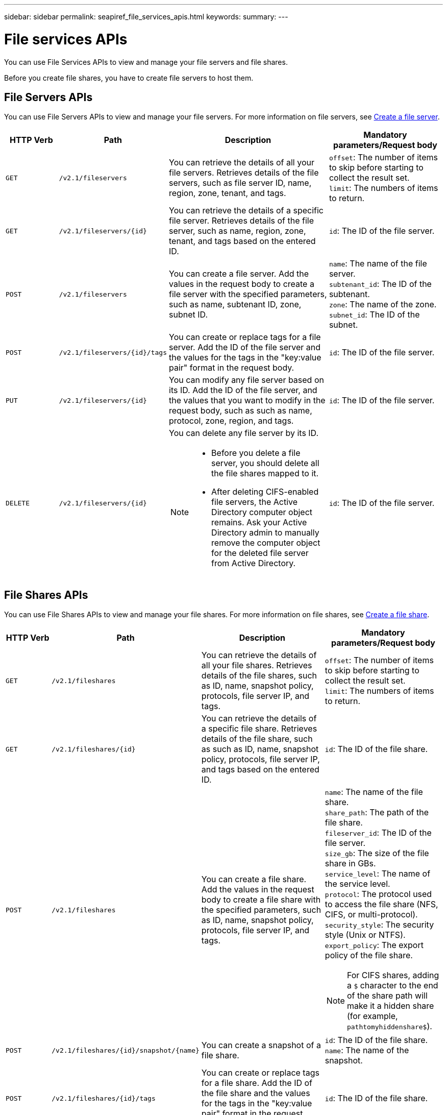 ---
sidebar: sidebar
permalink: seapiref_file_services_apis.html
keywords:
summary:
---

= File services APIs
:hardbreaks:
:nofooter:
:icons: font
:linkattrs:
:imagesdir: ./media/

[.lead]
You can use File Services APIs to view and manage your file servers and file shares.

Before you create file shares, you have to create file servers to host them.

== File Servers APIs

You can use File Servers APIs to view and manage your file servers. For more information on file servers, see link:hsewebiug_create_a_file_server.html[Create a file server].

[cols="1,1,3,2",options="header"]
|===
| HTTP Verb | Path | Description | Mandatory parameters/Request body

a|`GET`
a|`/v2.1/fileservers`
|You can retrieve the details of all your file servers. Retrieves details of the file servers, such as file server ID, name, region, zone, tenant, and tags.
a|`offset`: The number of items to skip before starting to collect the result set.
`limit`: The numbers of items to return.

a|`GET`
a|`/v2.1/fileservers/{id}`
|You can retrieve the details of a specific file server. Retrieves details of the file server, such as name, region, zone, tenant, and tags based on the entered ID.
a|`id`: The ID of the file server.

a|`POST`
a|`/v2.1/fileservers`
|You can create a file server. Add the values in the request body to create a file server with the specified parameters, such as name, subtenant ID, zone, subnet ID.
a|`name`: The name of the file server.
`subtenant_id`: The ID of the subtenant.
`zone`: The name of the zone.
`subnet_id`: The ID of the subnet.

a|`POST`
a|`/v2.1/fileservers/{id}/tags`
|You can create or replace tags for a file server. Add the ID of the file server and the values for the tags in the "key:value pair" format in the request body.
a|`id`: The ID of the file server.

a|`PUT`
a|`/v2.1/fileservers/{id}`
|You can modify any file server based on its ID. Add the ID of the file server, and the values that you want to modify in the request body, such as such as name, protocol, zone, region, and tags.
a|`id`: The ID of the file server.

a|`DELETE`
a|`/v2.1/fileservers/{id}`
a|You can delete any file server by its ID.
[NOTE]
====
* Before you delete a file server, you should delete all the file shares mapped to it.
* After deleting CIFS-enabled file servers, the Active Directory computer object remains. Ask your Active Directory admin to manually remove the computer object for the deleted file server from Active Directory.
====
a|`id`: The ID of the file server.
|===

== File Shares APIs

You can use File Shares APIs to view and manage your file shares. For more information on file shares, see link:sewebiug_create_a_new_file_share.html[Create a file share].

[cols="1,1,3,2",options="header"]
|===
| HTTP Verb | Path | Description | Mandatory parameters/Request body

a|`GET`
a|`/v2.1/fileshares`
|You can retrieve the details of all your file shares. Retrieves details of the file shares, such as ID, name, snapshot policy, protocols, file server IP, and tags.
a|`offset`: The number of items to skip before starting to collect the result set.
`limit`: The numbers of items to return.

a|`GET`
a|`/v2.1/fileshares/{id}`
|You can retrieve the details of a specific file share. Retrieves details of the file share, such as such as ID, name, snapshot policy, protocols, file server IP, and tags based on the entered ID.
a|`id`: The ID of the file share.

a|`POST`
a|`/v2.1/fileshares`
|You can create a file share. Add the values in the request body to create a file share with the specified parameters, such as ID, name, snapshot policy, protocols, file server IP, and tags.
a|`name`: The name of the file share.
`share_path`: The path of the file share.
`fileserver_id`: The ID of the file server.
`size_gb`: The size of the file share in GBs.
`service_level`: The name of the service level.
`protocol`: The protocol used to access the file share (NFS, CIFS, or multi-protocol).
`security_style`: The security style (Unix or NTFS).
`export_policy`: The export policy of the file share.

[NOTE]
====
For CIFS shares, adding a `$` character to the end of the share path will make it a hidden share (for example, `pathtomyhiddenshare$`).
====

a|`POST`
a|`/v2.1/fileshares/{id}/snapshot/{name}`
|You can create a snapshot of a file share.
a|`id`: The ID of the file share.
`name`: The name of the snapshot.

a|`POST`
a|`/v2.1/fileshares/{id}/tags`
|You can create or replace tags for a file share. Add the ID of the file share and the values for the tags in the "key:value pair" format in the request body.
a|`id`: The ID of the file share.

a|`PUT`
a|`/v2.1/fileshares/{id}`
|You can modify any file share based on its ID. Add the ID of the file server and the values that you want to modify in the request body, such as such as name, protocol, snapshot policy, backup policy, and tags.
a|`id`: The ID of the file share.
`name`: The name of the file share.
`size_gb`: The size of the file share in GBs.
`service_level`: The name of the service level.
`protocol`: The protocol used to access the file share (NFS, CIFS, or multi-protocol).
`export_policy`: The export policy of the file share.

a|`DELETE`
a|`/v2.1/fileshares/{id}`
|You can delete any file share by its ID.
a|`id`: The ID of the file share.

a|`DELETE`
a|`/v2.1/fileshares/{id}/snapshot/{name}`
|You can delete any snapshot of a file share by the ID of the file share and the name of the snapshot.
a|`id`: The ID of the file share.
`name`: The name of the snapshot.
|===
